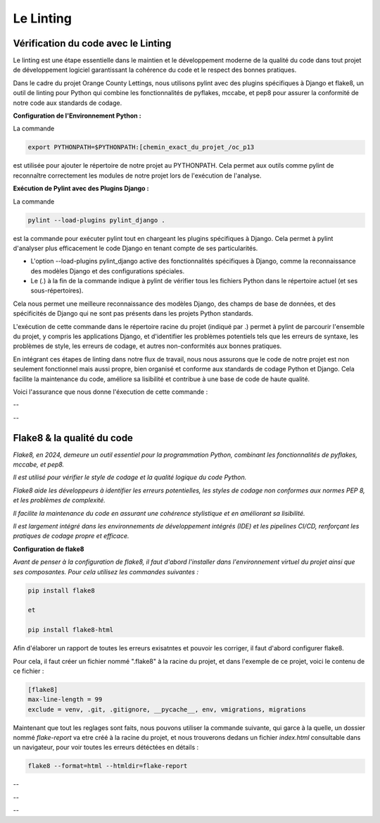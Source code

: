 Le Linting
----------

**Vérification du code avec le Linting**
^^^^^^^^^^^^^^^^^^^^^^^^^^^^^^^^^^^^^^^^

Le linting est une étape essentielle dans le maintien et le développement moderne de la qualité du code dans tout projet de développement logiciel garantissant la cohérence du code et le respect des bonnes pratiques. 

Dans le cadre du projet Orange County Lettings, nous utilisons pylint avec des plugins spécifiques à Django et flake8, un outil de linting pour Python qui combine les fonctionnalités de pyflakes, mccabe, et pep8 pour assurer la conformité de notre code aux standards de codage.


**Configuration de l'Environnement Python :**

La commande 

.. code:: shell

	export PYTHONPATH=$PYTHONPATH:[chemin_exact_du_projet_/oc_p13

est utilisée pour ajouter le répertoire de notre projet au PYTHONPATH. Cela permet aux outils comme pylint de reconnaître correctement les modules de notre projet lors de l'exécution de l'analyse.



**Exécution de Pylint avec des Plugins Django :**

La commande 

.. code:: shell

	pylint --load-plugins pylint_django . 

est la commande pour exécuter pylint tout en chargeant les plugins spécifiques à Django. Cela permet à pylint d'analyser plus efficacement le code Django en tenant compte de ses particularités.

- L'option --load-plugins pylint_django active des fonctionnalités spécifiques à Django, comme la reconnaissance des modèles Django et des configurations spéciales.

- Le (.) à la fin de la commande indique à pylint de vérifier tous les fichiers Python dans le répertoire actuel (et ses sous-répertoires).

Cela nous permet une meilleure reconnaissance des modèles Django, des champs de base de données, et des spécificités de Django qui ne sont pas présents dans les projets Python standards.


L'exécution de cette commande dans le répertoire racine du projet (indiqué par .) permet à pylint de parcourir l'ensemble du projet, y compris les applications Django, et d'identifier les problèmes potentiels tels que les erreurs de syntaxe, les problèmes de style, les erreurs de codage, et autres non-conformités aux bonnes pratiques.

En intégrant ces étapes de linting dans notre flux de travail, nous nous assurons que le code de notre projet est non seulement fonctionnel mais aussi propre, bien organisé et conforme aux standards de codage Python et Django. Cela facilite la maintenance du code, améliore sa lisibilité et contribue à une base de code de haute qualité.

Voici l'assurance que nous donne l'éxecution de cette commande : 

--

.. image:: source/_static/linting.png
   :align: center

--


**Flake8 & la qualité du code**
^^^^^^^^^^^^^^^^^^^^^^^^^^^^^^^

*Flake8, en 2024, demeure un outil essentiel pour la programmation Python, combinant les fonctionnalités de pyflakes, mccabe, et pep8.*

*Il est utilisé pour vérifier le style de codage et la qualité logique du code Python.* 

*Flake8 aide les développeurs à identifier les erreurs potentielles, les styles de codage non conformes aux normes PEP 8, et les problèmes de complexité.* 

*Il facilite la maintenance du code en assurant une cohérence stylistique et en améliorant sa lisibilité.* 

*Il est largement intégré dans les environnements de développement intégrés (IDE) et les pipelines CI/CD, renforçant les pratiques de codage propre et efficace.*


**Configuration de flake8**

*Avant de penser à la configuration de flake8, il faut d'abord l'installer dans l'environnement virtuel du projet ainsi que ses composantes.*
*Pour cela utilisez les commandes suivantes :*

.. code:: shell

   pip install flake8

   et

   pip install flake8-html


Afin d'élaborer un rapport de toutes les erreurs exisatntes et pouvoir les corriger, il faut d'abord configurer flake8.

Pour cela, il faut créer un fichier nommé ".flake8" à la racine du projet, et dans l'exemple de ce projet, voici le contenu de ce fichier : 

.. code:: shell

    [flake8]
    max-line-length = 99
    exclude = venv, .git, .gitignore, __pycache__, env, vmigrations, migrations


Maintenant que tout les reglages sont faits, nous pouvons utiliser la commande suivante, qui garce à la quelle, un dossier nommé *flake-report* va etre créé à la racine du projet, et nous trouverons dedans un fichier *index.html* consultable dans un navigateur, pour voir toutes les erreurs détéctées en détails : 

.. code:: shell
    
    flake8 --format=html --htmldir=flake-report


--

.. image:: source/_static/flake8.png
   :align: center

--

.. raw:: html

    <a href="https://raw.githubusercontent.com/waleedos/2023_P13_mettez_a_l-echelle_une_application_Django_en_utilisant-_une_architecture_modulaire/main/docs/source/_static/flake8.png" target="_blank">Agrandir et voir cette Image sur une autre plateforme</a>

--    
